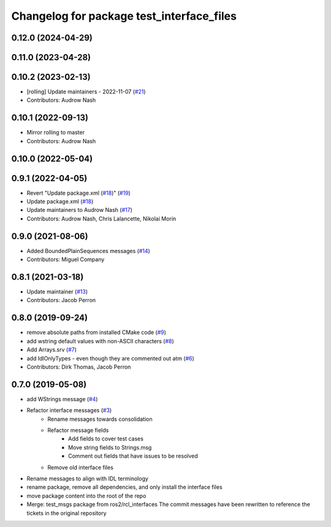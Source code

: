 ^^^^^^^^^^^^^^^^^^^^^^^^^^^^^^^^^^^^^^^^^^
Changelog for package test_interface_files
^^^^^^^^^^^^^^^^^^^^^^^^^^^^^^^^^^^^^^^^^^

0.12.0 (2024-04-29)
-------------------

0.11.0 (2023-04-28)
-------------------

0.10.2 (2023-02-13)
-------------------
* [rolling] Update maintainers - 2022-11-07 (`#21 <https://github.com/ros2/test_interface_files/issues/21>`_)
* Contributors: Audrow Nash

0.10.1 (2022-09-13)
-------------------
* Mirror rolling to master
* Contributors: Audrow Nash

0.10.0 (2022-05-04)
-------------------

0.9.1 (2022-04-05)
------------------
* Revert "Update package.xml (`#18 <https://github.com/ros2/test_interface_files/issues/18>`_)" (`#19 <https://github.com/ros2/test_interface_files/issues/19>`_)
* Update package.xml (`#18 <https://github.com/ros2/test_interface_files/issues/18>`_)
* Update maintainers to Audrow Nash (`#17 <https://github.com/ros2/test_interface_files/issues/17>`_)
* Contributors: Audrow Nash, Chris Lalancette, Nikolai Morin

0.9.0 (2021-08-06)
------------------
* Added BoundedPlainSequences messages (`#14 <https://github.com/ros2/test_interface_files/issues/14>`_)
* Contributors: Miguel Company

0.8.1 (2021-03-18)
------------------
* Update maintainer (`#13 <https://github.com/ros2/test_interface_files/issues/13>`_)
* Contributors: Jacob Perron

0.8.0 (2019-09-24)
------------------
* remove absolute paths from installed CMake code (`#9 <https://github.com/ros2/test_interface_files/issues/9>`_)
* add wstring default values with non-ASCII characters (`#8 <https://github.com/ros2/test_interface_files/issues/8>`_)
* Add Arrays.srv (`#7 <https://github.com/ros2/test_interface_files/issues/7>`_)
* add IdlOnlyTypes - even though they are commented out atm (`#6 <https://github.com/ros2/test_interface_files/issues/6>`_)
* Contributors: Dirk Thomas, Jacob Perron

0.7.0 (2019-05-08)
------------------
* add WStrings message (`#4 <https://github.com/ros2/test_interface_files/issues/4>`_)
* Refactor interface messages (`#3 <https://github.com/ros2/test_interface_files/pull/3>`_)
    * Rename messages towards consolidation
    * Refactor message fields
        * Add fields to cover test cases
        * Move string fields to Strings.msg
        * Comment out fields that have issues to be resolved
    * Remove old interface files
* Rename messages to align with IDL terminology
* rename package, remove all dependencies, and only install the interface files
* move package content into the root of the repo
* Merge: test_msgs package from ros2/rcl_interfaces
  The commit messages have been rewritten to reference the tickets in the original repository
